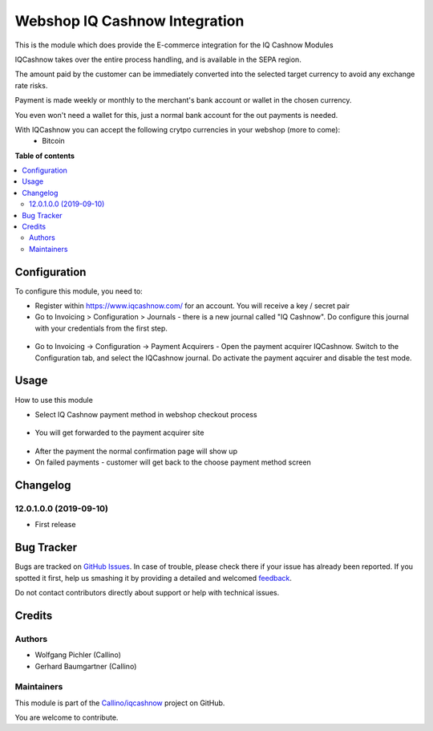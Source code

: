 ==============================
Webshop IQ Cashnow Integration
==============================

.. !!!!!!!!!!!!!!!!!!!!!!!!!!!!!!!!!!!!!!!!!!!!!!!!!!!!
   !! This file is generated by oca-gen-addon-readme !!
   !! changes will be overwritten.                   !!
   !!!!!!!!!!!!!!!!!!!!!!!!!!!!!!!!!!!!!!!!!!!!!!!!!!!!

.. |badge1| image:: https://img.shields.io/badge/maturity-Beta-yellow.png
    :target: https://odoo-community.org/page/development-status
    :alt: Beta
.. |badge2| image:: https://img.shields.io/badge/licence-AGPL--3-blue.png
    :target: http://www.gnu.org/licenses/agpl-3.0-standalone.html
    :alt: License: AGPL-3
.. |badge3| image:: https://img.shields.io/badge/github-Callino%2Fiqcashnow-lightgray.png?logo=github
    :target: https://github.com/Callino/iqcashnow/tree/12.0/website_iqcashnow
    :alt: Callino/iqcashnow

|badge1| |badge2| |badge3| 

This is the module which does provide the E-commerce integration for the IQ Cashnow Modules

IQCashnow takes over the entire process handling, and is available in the SEPA region.

The amount paid by the customer can be immediately converted into the selected target currency to avoid any exchange rate risks.

Payment is made weekly or monthly to the merchant's bank account or wallet in the chosen currency.

You even won't need a wallet for this, just a normal bank account for the out payments is needed.

With IQCashnow you can accept the following crytpo currencies in your webshop (more to come):
 * Bitcoin


**Table of contents**

.. contents::
   :local:

Configuration
=============

To configure this module, you need to:

* Register within https://www.iqcashnow.com/ for an account. You will receive a key / secret pair

* Go to Invoicing > Configuration > Journals - there is a new journal called "IQ Cashnow". Do configure this journal with your credentials from the first step.

.. figure:: https://raw.githubusercontent.com/Callino/iqcashnow/12.0/payment_iqcashnow/static/screenshots/account_journal.png
   :alt: Odoo Journal configuration
   :width: 80 %
   :align: center

* Go to Invoicing -> Configuration -> Payment Acquirers - Open the payment acquirer IQCashnow. Switch to the Configuration tab, and select the IQCashnow journal. Do activate the payment aqcuirer and disable the test mode.

.. figure:: https://raw.githubusercontent.com/Callino/iqcashnow/12.0/website_iqcashnow/static/screenshots/payment_acquirer.png
   :alt: Odoo Payment Acquirer Config
   :width: 80 %
   :align: center

Usage
=====

How to use this module

* Select IQ Cashnow payment method in webshop checkout process

.. figure:: https://raw.githubusercontent.com/Callino/iqcashnow/12.0/website_iqcashnow/static/screenshots/select_payment_method.png
   :alt: Website select payment method
   :width: 80 %
   :align: center

* You will get forwarded to the payment acquirer site

.. figure:: https://raw.githubusercontent.com/Callino/iqcashnow/12.0/website_iqcashnow/static/screenshots/iqcashnow_payment.png
   :alt: POS Payment screen
   :width: 80 %
   :align: center

* After the payment the normal confirmation page will show up

* On failed payments - customer will get back to the choose payment method screen

Changelog
=========

12.0.1.0.0 (2019-09-10)
~~~~~~~~~~~~~~~~~~~~~~~

* First release

Bug Tracker
===========

Bugs are tracked on `GitHub Issues <https://github.com/Callino/iqcashnow/issues>`_.
In case of trouble, please check there if your issue has already been reported.
If you spotted it first, help us smashing it by providing a detailed and welcomed
`feedback <https://github.com/Callino/iqcashnow/issues/new?body=module:%20website_iqcashnow%0Aversion:%2012.0%0A%0A**Steps%20to%20reproduce**%0A-%20...%0A%0A**Current%20behavior**%0A%0A**Expected%20behavior**>`_.

Do not contact contributors directly about support or help with technical issues.

Credits
=======

Authors
~~~~~~~

* Wolfgang Pichler (Callino)
* Gerhard Baumgartner (Callino)

Maintainers
~~~~~~~~~~~

This module is part of the `Callino/iqcashnow <https://github.com/Callino/iqcashnow/tree/12.0/website_iqcashnow>`_ project on GitHub.

You are welcome to contribute.
